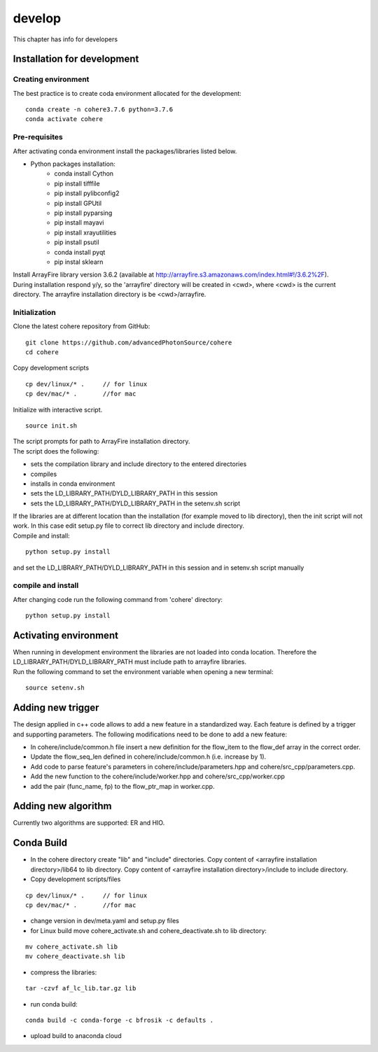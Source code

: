 =======
develop
=======
| This chapter has info for developers

Installation for development
============================
Creating environment
++++++++++++++++++++
| The best practice is to create coda environment allocated for the development:
::

    conda create -n cohere3.7.6 python=3.7.6
    conda activate cohere


Pre-requisites
++++++++++++++
| After activating conda environment install the packages/libraries listed below.
- Python packages installation:
   - conda install Cython
   - pip install tifffile
   - pip install pylibconfig2
   - pip install GPUtil
   - pip install pyparsing
   - pip install mayavi
   - pip install xrayutilities
   - pip install psutil
   - conda install pyqt
   - pip instal sklearn

| Install ArrayFire library version 3.6.2 (available at http://arrayfire.s3.amazonaws.com/index.html#!/3.6.2%2F). 
| During installation respond y/y, so the 'arrayfire' directory will be created in <cwd>, where <cwd> is the current directory. The arrayfire installation directory is be <cwd>/arrayfire.

Initialization
++++++++++++++
| Clone the latest cohere repository from GitHub:
::

    git clone https://github.com/advancedPhotonSource/cohere
    cd cohere

| Copy development scripts
::

    cp dev/linux/* .     // for linux
    cp dev/mac/* .       //for mac


| Initialize with interactive script. 
::

    source init.sh

| The script prompts for path to ArrayFire installation directory. 
| The script does the following:
- sets the compilation library and include directory to the entered directories
- compiles 
- installs in conda environment
- sets the LD_LIBRARY_PATH/DYLD_LIBRARY_PATH in this session
- sets the LD_LIBRARY_PATH/DYLD_LIBRARY_PATH in the setenv.sh script 

| If the libraries are at different location than the installation (for example moved to lib directory), then the init script will not work. In this case edit setup.py file to correct lib directory and include directory. 
| Compile and install:

::

    python setup.py install

| and set the LD_LIBRARY_PATH/DYLD_LIBRARY_PATH in this session and in setenv.sh script manually

compile and install
+++++++++++++++++++
| After changing code run the following command from 'cohere' directory:
::

    python setup.py install

Activating environment
===================
| When running in development environment the libraries are not loaded into conda location. Therefore the LD_LIBRARY_PATH/DYLD_LIBRARY_PATH must include path to arrayfire libraries.
| Run the following command to set the environment variable when opening a new terminal:
::

    source setenv.sh

Adding new trigger
==================
| The design applied in c++ code allows to add a new feature in a standardized way. Each feature is defined by a trigger and supporting parameters. The following modifications need to be done to add a new feature:
- In cohere/include/common.h file insert a new definition for the flow_item to the flow_def array in the correct order.
- Update the flow_seq_len defined in cohere/include/common.h (i.e. increase by 1).
- Add code to parse feature's parameters in cohere/include/parameters.hpp and cohere/src_cpp/parameters.cpp.
- Add the new function to the cohere/include/worker.hpp and cohere/src_cpp/worker.cpp
- add the pair (func_name, fp) to the flow_ptr_map in worker.cpp.

Adding new algorithm
====================
| Currently two algorithms are supported: ER and HIO.

Conda Build
===========
- In the cohere directory create "lib" and "include" directories. Copy content of <arrayfire installation directory>/lib64 to lib directory. Copy content of <arrayfire installation directory>/include to include directory. 

- Copy development scripts/files
::

    cp dev/linux/* .     // for linux
    cp dev/mac/* .       //for mac

- change version in dev/meta.yaml and setup.py files

- for Linux build move cohere_activate.sh and cohere_deactivate.sh to lib directory:
::

    mv cohere_activate.sh lib
    mv cohere_deactivate.sh lib

- compress the libraries:
::

    tar -czvf af_lc_lib.tar.gz lib


- run conda build:
::

    conda build -c conda-forge -c bfrosik -c defaults .

- upload build to anaconda cloud

